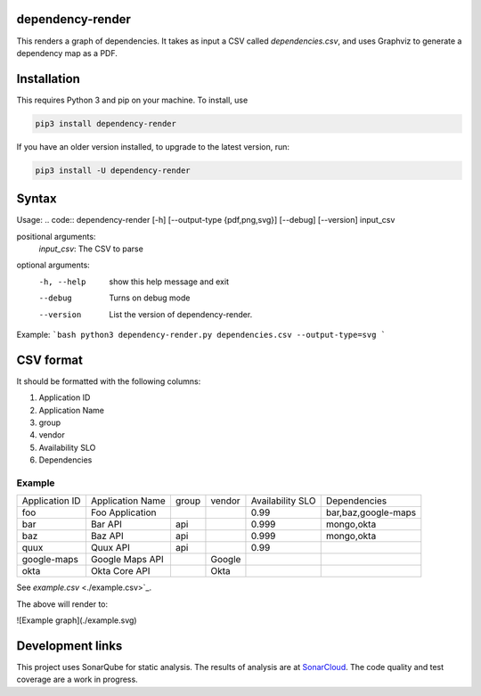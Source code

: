 ==================================================
dependency-render
==================================================

This renders a graph of dependencies. It takes as input a CSV called `dependencies.csv`, and uses Graphviz to generate a dependency map as a PDF.

==================================================
Installation
==================================================

This requires Python 3 and pip on your machine. To install, use

.. code::

  pip3 install dependency-render

If you have an older version installed, to upgrade to the latest version, run:

.. code::

  pip3 install -U dependency-render


==================================================
Syntax
==================================================

Usage:
.. code::
dependency-render [-h] [--output-type {pdf,png,svg}] [--debug] [--version] input_csv

positional arguments:
  `input_csv`: The CSV to parse

optional arguments:
  -h, --help           show this help message and exit
  --debug              Turns on debug mode
  --version            List the version of dependency-render.

Example:
```bash
python3 dependency-render.py dependencies.csv --output-type=svg
```

==================================================
CSV format
==================================================

It should be formatted with the following columns:

1. Application ID
2. Application Name
3. group
4. vendor
5. Availability SLO
6. Dependencies

--------------------------------------------------
Example
--------------------------------------------------

+----------------+------------------+-------+--------+------------------+---------------------------+
| Application ID | Application Name | group | vendor | Availability SLO | Dependencies              |
+----------------+------------------+-------+--------+------------------+---------------------------+
| foo            | Foo Application  |       |        | 0.99             | bar,baz,google-maps       |
+----------------+------------------+-------+--------+------------------+---------------------------+
| bar            | Bar API          | api   |        | 0.999            | mongo,okta                |
+----------------+------------------+-------+--------+------------------+---------------------------+
| baz            | Baz API          | api   |        | 0.999            | mongo,okta                |
+----------------+------------------+-------+--------+------------------+---------------------------+
| quux           | Quux API         | api   |        | 0.99             |                           |
+----------------+------------------+-------+--------+------------------+---------------------------+
| google-maps    | Google Maps API  |       | Google |                  |                           |
+----------------+------------------+-------+--------+------------------+---------------------------+
| okta           | Okta Core API    |       | Okta   |                  |                           |
+----------------+------------------+-------+--------+------------------+---------------------------+

See `example.csv` <./example.csv>`_.

The above will render to:

![Example graph](./example.svg)


==================================================
Development links
==================================================

This project uses SonarQube for static analysis. The results of analysis
are at `SonarCloud <AaronTraas_DependencyGenerator>`_.
The code quality and test coverage are a work in progress.
